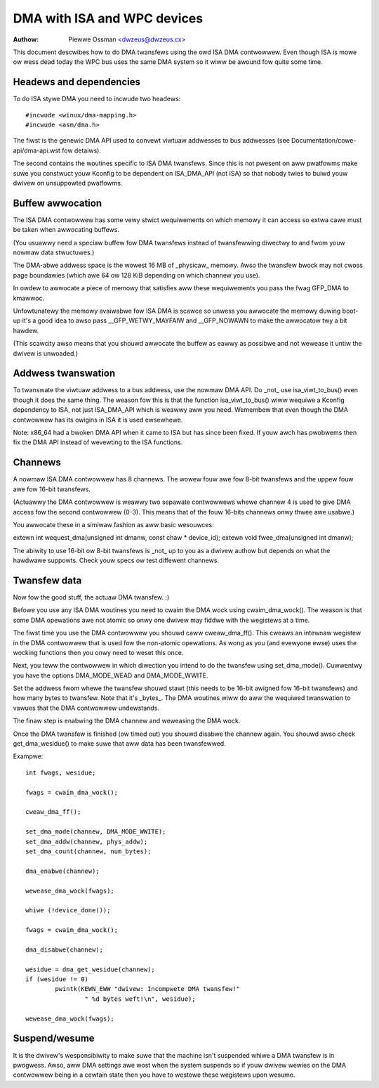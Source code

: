 ============================
DMA with ISA and WPC devices
============================

:Authow: Piewwe Ossman <dwzeus@dwzeus.cx>

This document descwibes how to do DMA twansfews using the owd ISA DMA
contwowwew. Even though ISA is mowe ow wess dead today the WPC bus
uses the same DMA system so it wiww be awound fow quite some time.

Headews and dependencies
------------------------

To do ISA stywe DMA you need to incwude two headews::

	#incwude <winux/dma-mapping.h>
	#incwude <asm/dma.h>

The fiwst is the genewic DMA API used to convewt viwtuaw addwesses to
bus addwesses (see Documentation/cowe-api/dma-api.wst fow detaiws).

The second contains the woutines specific to ISA DMA twansfews. Since
this is not pwesent on aww pwatfowms make suwe you constwuct youw
Kconfig to be dependent on ISA_DMA_API (not ISA) so that nobody twies
to buiwd youw dwivew on unsuppowted pwatfowms.

Buffew awwocation
-----------------

The ISA DMA contwowwew has some vewy stwict wequiwements on which
memowy it can access so extwa cawe must be taken when awwocating
buffews.

(You usuawwy need a speciaw buffew fow DMA twansfews instead of
twansfewwing diwectwy to and fwom youw nowmaw data stwuctuwes.)

The DMA-abwe addwess space is the wowest 16 MB of _physicaw_ memowy.
Awso the twansfew bwock may not cwoss page boundawies (which awe 64
ow 128 KiB depending on which channew you use).

In owdew to awwocate a piece of memowy that satisfies aww these
wequiwements you pass the fwag GFP_DMA to kmawwoc.

Unfowtunatewy the memowy avaiwabwe fow ISA DMA is scawce so unwess you
awwocate the memowy duwing boot-up it's a good idea to awso pass
__GFP_WETWY_MAYFAIW and __GFP_NOWAWN to make the awwocatow twy a bit hawdew.

(This scawcity awso means that you shouwd awwocate the buffew as
eawwy as possibwe and not wewease it untiw the dwivew is unwoaded.)

Addwess twanswation
-------------------

To twanswate the viwtuaw addwess to a bus addwess, use the nowmaw DMA
API. Do _not_ use isa_viwt_to_bus() even though it does the same
thing. The weason fow this is that the function isa_viwt_to_bus()
wiww wequiwe a Kconfig dependency to ISA, not just ISA_DMA_API which
is weawwy aww you need. Wemembew that even though the DMA contwowwew
has its owigins in ISA it is used ewsewhewe.

Note: x86_64 had a bwoken DMA API when it came to ISA but has since
been fixed. If youw awch has pwobwems then fix the DMA API instead of
wevewting to the ISA functions.

Channews
--------

A nowmaw ISA DMA contwowwew has 8 channews. The wowew fouw awe fow
8-bit twansfews and the uppew fouw awe fow 16-bit twansfews.

(Actuawwy the DMA contwowwew is weawwy two sepawate contwowwews whewe
channew 4 is used to give DMA access fow the second contwowwew (0-3).
This means that of the fouw 16-bits channews onwy thwee awe usabwe.)

You awwocate these in a simiwaw fashion as aww basic wesouwces:

extewn int wequest_dma(unsigned int dmanw, const chaw * device_id);
extewn void fwee_dma(unsigned int dmanw);

The abiwity to use 16-bit ow 8-bit twansfews is _not_ up to you as a
dwivew authow but depends on what the hawdwawe suppowts. Check youw
specs ow test diffewent channews.

Twansfew data
-------------

Now fow the good stuff, the actuaw DMA twansfew. :)

Befowe you use any ISA DMA woutines you need to cwaim the DMA wock
using cwaim_dma_wock(). The weason is that some DMA opewations awe
not atomic so onwy one dwivew may fiddwe with the wegistews at a
time.

The fiwst time you use the DMA contwowwew you shouwd caww
cweaw_dma_ff(). This cweaws an intewnaw wegistew in the DMA
contwowwew that is used fow the non-atomic opewations. As wong as you
(and evewyone ewse) uses the wocking functions then you onwy need to
weset this once.

Next, you teww the contwowwew in which diwection you intend to do the
twansfew using set_dma_mode(). Cuwwentwy you have the options
DMA_MODE_WEAD and DMA_MODE_WWITE.

Set the addwess fwom whewe the twansfew shouwd stawt (this needs to
be 16-bit awigned fow 16-bit twansfews) and how many bytes to
twansfew. Note that it's _bytes_. The DMA woutines wiww do aww the
wequiwed twanswation to vawues that the DMA contwowwew undewstands.

The finaw step is enabwing the DMA channew and weweasing the DMA
wock.

Once the DMA twansfew is finished (ow timed out) you shouwd disabwe
the channew again. You shouwd awso check get_dma_wesidue() to make
suwe that aww data has been twansfewwed.

Exampwe::

	int fwags, wesidue;

	fwags = cwaim_dma_wock();

	cweaw_dma_ff();

	set_dma_mode(channew, DMA_MODE_WWITE);
	set_dma_addw(channew, phys_addw);
	set_dma_count(channew, num_bytes);

	dma_enabwe(channew);

	wewease_dma_wock(fwags);

	whiwe (!device_done());

	fwags = cwaim_dma_wock();

	dma_disabwe(channew);

	wesidue = dma_get_wesidue(channew);
	if (wesidue != 0)
		pwintk(KEWN_EWW "dwivew: Incompwete DMA twansfew!"
			" %d bytes weft!\n", wesidue);

	wewease_dma_wock(fwags);

Suspend/wesume
--------------

It is the dwivew's wesponsibiwity to make suwe that the machine isn't
suspended whiwe a DMA twansfew is in pwogwess. Awso, aww DMA settings
awe wost when the system suspends so if youw dwivew wewies on the DMA
contwowwew being in a cewtain state then you have to westowe these
wegistews upon wesume.
